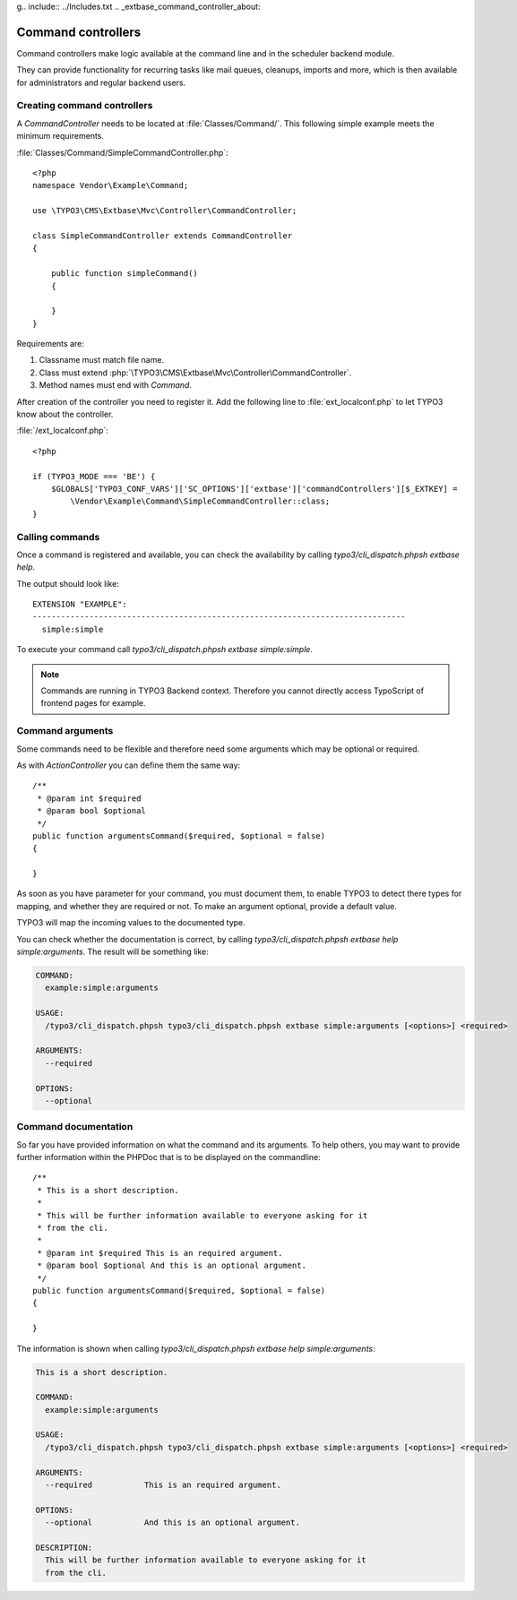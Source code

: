 g.. include:: ../Includes.txt
.. _extbase_command_controller_about:

Command controllers
===================

Command controllers make logic available at the command line and in the scheduler backend module.

They can provide functionality for recurring tasks like mail queues, cleanups, imports and
more, which is then available for administrators and regular backend users.

.. _extbase_command_controller_creating:

Creating command controllers
----------------------------

A `CommandController` needs to be located at :file:`Classes/Command/`.
This following simple example meets the minimum requirements.

:file:`Classes/Command/SimpleCommandController.php`::

    <?php
    namespace Vendor\Example\Command;

    use \TYPO3\CMS\Extbase\Mvc\Controller\CommandController;

    class SimpleCommandController extends CommandController
    {

        public function simpleCommand()
        {

        }
    }

Requirements are:

#. Classname must match file name.
#. Class must extend :php:`\TYPO3\CMS\Extbase\Mvc\Controller\CommandController`.
#. Method names must end with `Command`.

After creation of the controller you need to register it. Add the following line to
:file:`ext_localconf.php` to let TYPO3 know about the controller.

:file:`/ext_localconf.php`::

    <?php

    if (TYPO3_MODE === 'BE') {
        $GLOBALS['TYPO3_CONF_VARS']['SC_OPTIONS']['extbase']['commandControllers'][$_EXTKEY] =
            \Vendor\Example\Command\SimpleCommandController::class;
    }

.. _extbase_command_controller_calling:

Calling commands
----------------

Once a command is registered and available, you can check the availability by calling
`typo3/cli_dispatch.phpsh extbase help`.

The output should look like::

    EXTENSION "EXAMPLE":
    -------------------------------------------------------------------------------
      simple:simple

To execute your command call `typo3/cli_dispatch.phpsh extbase simple:simple`.

.. note::

    Commands are running in TYPO3 Backend context.
    Therefore you cannot directly access TypoScript of frontend pages
    for example.

.. Todo:

    Document how to configure command controller.

.. _extbase_command_controller_arguments:

Command arguments
-----------------

Some commands need to be flexible and therefore need some arguments which may be optional
or required.

As with `ActionController` you can define them the same way::

    /**
     * @param int $required
     * @param bool $optional
     */
    public function argumentsCommand($required, $optional = false)
    {

    }

As soon as you have parameter for your command, you must document them, to enable TYPO3 to detect
there types for mapping, and whether they are required or not. To make an argument optional, provide
a default value.

TYPO3 will map the incoming values to the documented type.

You can check whether the documentation is correct, by calling `typo3/cli_dispatch.phpsh extbase help
simple:arguments`. The result will be something like:

.. code-block:: none

    COMMAND:
      example:simple:arguments

    USAGE:
      /typo3/cli_dispatch.phpsh typo3/cli_dispatch.phpsh extbase simple:arguments [<options>] <required>

    ARGUMENTS:
      --required

    OPTIONS:
      --optional

.. _extbase_command_controller_documentation:

Command documentation
---------------------

So far you have provided information on what the command and its arguments. To help others, you
may want to provide further information within the PHPDoc that is to be displayed on the
commandline::

    /**
     * This is a short description.
     *
     * This will be further information available to everyone asking for it
     * from the cli.
     *
     * @param int $required This is an required argument.
     * @param bool $optional And this is an optional argument.
     */
    public function argumentsCommand($required, $optional = false)
    {

    }

The information is shown when calling `typo3/cli_dispatch.phpsh extbase help
simple:arguments`:

.. code-block:: none

    This is a short description.

    COMMAND:
      example:simple:arguments

    USAGE:
      /typo3/cli_dispatch.phpsh typo3/cli_dispatch.phpsh extbase simple:arguments [<options>] <required>

    ARGUMENTS:
      --required           This is an required argument.

    OPTIONS:
      --optional           And this is an optional argument.

    DESCRIPTION:
      This will be further information available to everyone asking for it
      from the cli.
